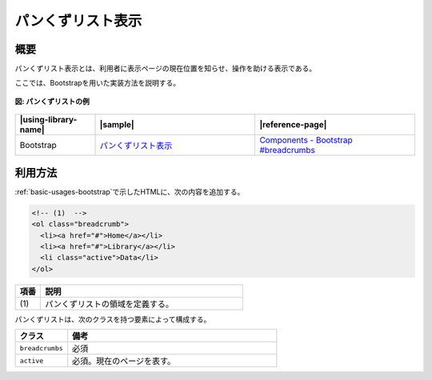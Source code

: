 .. _breadcrumb:

パンくずリスト表示
================================================

.. _breadcrumb-overview:

概要
------------------------------------------------

パンくずリスト表示とは、利用者に表示ページの現在位置を知らせ、操作を助ける表示である。

ここでは、Bootstrapを用いた実装方法を説明する。

.. figure:: /images/breadcrumb-list.png
   :alt: breadcrumb
   :align: center

   **図: パンくずリストの例**

.. list-table::
   :header-rows: 1
   :widths: 20 40 40

   * - |using-library-name|
     - |sample|
     - |reference-page|
   * - Bootstrap
     - `パンくずリスト表示 <../samples/bootstrap/breadcrumb.html>`_
     - `Components - Bootstrap #breadcrumbs <http://getbootstrap.com/components/#breadcrumbs>`_

.. _breadcrumb-howtouse:

利用方法
------------------------------------------------

:ref:`basic-usages-bootstrap`\ で示したHTMLに、次の内容を追加する。

.. code-block:: html

  <!-- (1)  -->
  <ol class="breadcrumb">
    <li><a href="#">Home</a></li>
    <li><a href="#">Library</a></li>
    <li class="active">Data</li>
  </ol>

.. tabularcolumns:: |p{0.10\linewidth}|p{0.80\linewidth}|
.. list-table::
    :header-rows: 1
    :widths: 10 80

    * - 項番
      - 説明
    * - | (1)
      - | パンくずリストの領域を定義する。

パンくずリストは、次のクラスを持つ要素によって構成する。

.. list-table::
   :header-rows: 1
   :widths: 20 80

   * - クラス
     - 備考
   * - ``breadcrumbs``
     - 必須
   * - ``active``
     - 必須。現在のページを表す。
